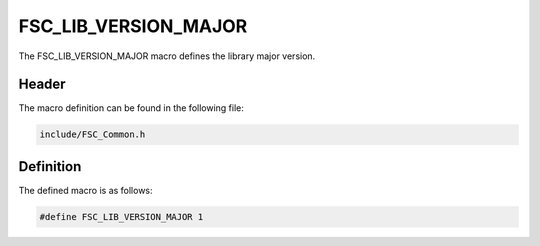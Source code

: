 FSC_LIB_VERSION_MAJOR
=====================
The FSC_LIB_VERSION_MAJOR macro defines the library major version.

Header
------
The macro definition can be found in the following file:

.. code-block:: c

    include/FSC_Common.h


Definition
----------
The defined macro is as follows:

.. code-block:: c

    #define FSC_LIB_VERSION_MAJOR 1